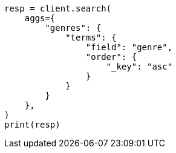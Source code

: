 // This file is autogenerated, DO NOT EDIT
// aggregations/bucket/terms-aggregation.asciidoc:237

[source, python]
----
resp = client.search(
    aggs={
        "genres": {
            "terms": {
                "field": "genre",
                "order": {
                    "_key": "asc"
                }
            }
        }
    },
)
print(resp)
----
